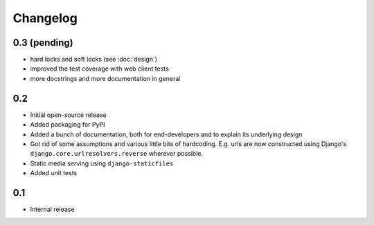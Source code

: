 =========
Changelog
=========

0.3 (pending)
-------------

* hard locks and soft locks (see :doc:`design`)
* improved the test coverage with web client tests
* more docstrings and more documentation in general

0.2
---

* Initial open-source release
* Added packaging for PyPI
* Added a bunch of documentation, both for end-developers and to explain its underlying design
* Got rid of some assumptions and various little bits of hardcoding. E.g. urls are now constructed using Django's ``django.core.urlresolvers.reverse`` wherever possible.
* Static media serving using ``django-staticfiles``
* Added unit tests 

0.1
---

* Internal release